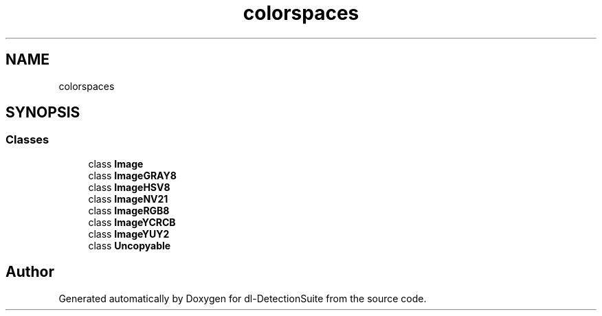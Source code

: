 .TH "colorspaces" 3 "Sat Dec 15 2018" "Version 1.00" "dl-DetectionSuite" \" -*- nroff -*-
.ad l
.nh
.SH NAME
colorspaces
.SH SYNOPSIS
.br
.PP
.SS "Classes"

.in +1c
.ti -1c
.RI "class \fBImage\fP"
.br
.ti -1c
.RI "class \fBImageGRAY8\fP"
.br
.ti -1c
.RI "class \fBImageHSV8\fP"
.br
.ti -1c
.RI "class \fBImageNV21\fP"
.br
.ti -1c
.RI "class \fBImageRGB8\fP"
.br
.ti -1c
.RI "class \fBImageYCRCB\fP"
.br
.ti -1c
.RI "class \fBImageYUY2\fP"
.br
.ti -1c
.RI "class \fBUncopyable\fP"
.br
.in -1c
.SH "Author"
.PP 
Generated automatically by Doxygen for dl-DetectionSuite from the source code\&.
